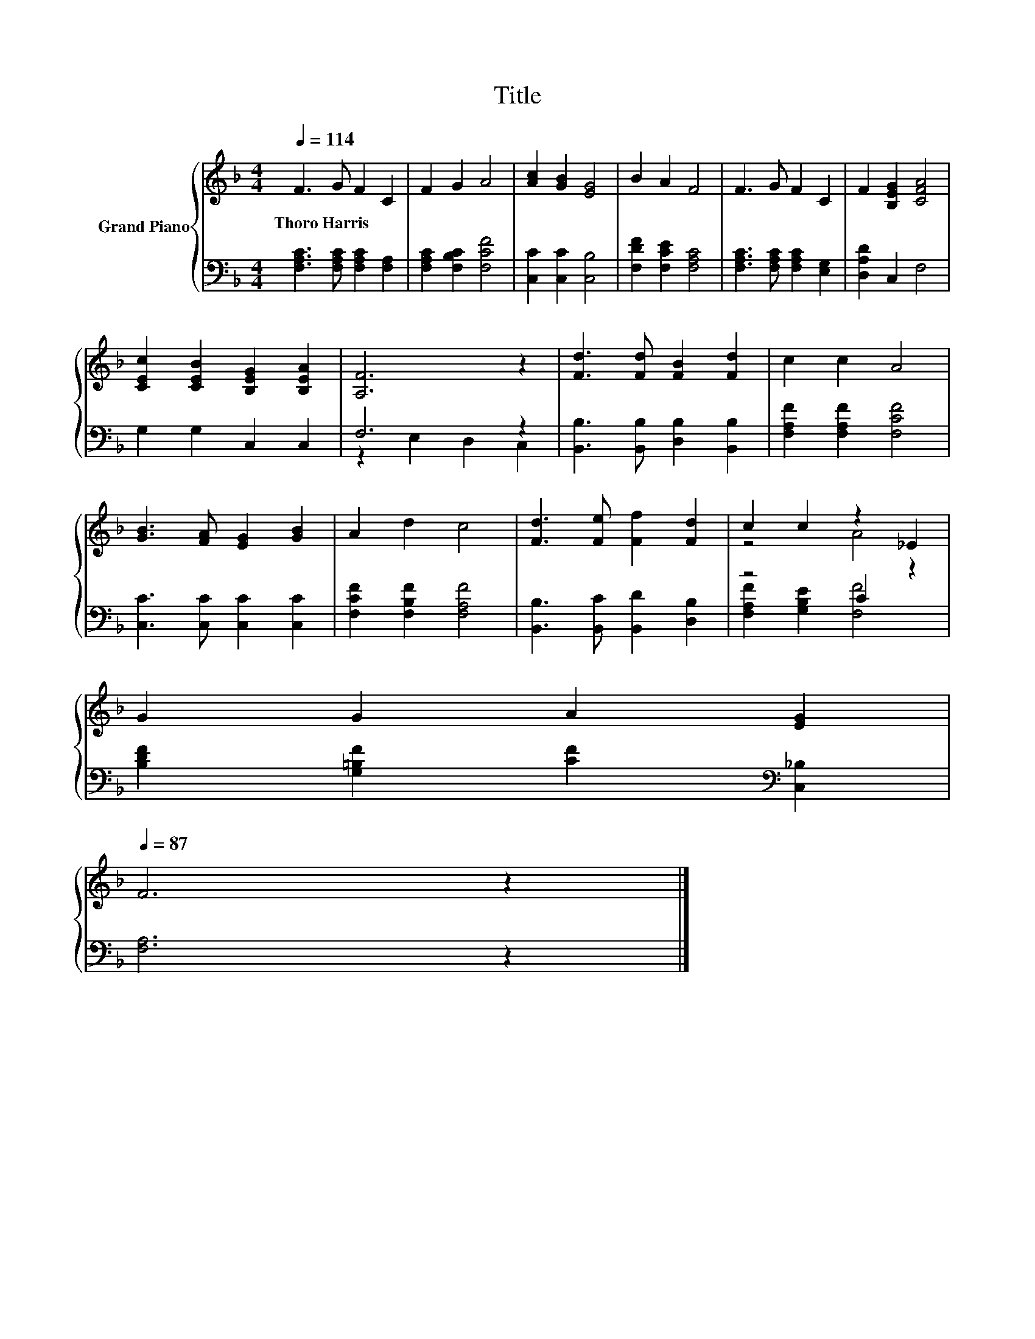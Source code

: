 X:1
T:Title
%%score { ( 1 4 ) | ( 2 3 ) }
L:1/8
Q:1/4=114
M:4/4
K:F
V:1 treble nm="Grand Piano"
V:4 treble 
V:2 bass 
V:3 bass 
V:1
 F3 G F2 C2 | F2 G2 A4 | [Ac]2 [GB]2 [EG]4 | B2 A2 F4 | F3 G F2 C2 | F2 [B,EG]2 [CFA]4 | %6
w: Thoro~Harris * * *||||||
 [CEc]2 [CEB]2 [B,EG]2 [B,EA]2 | [A,F]6 z2 | [Fd]3 [Fd] [FB]2 [Fd]2 | c2 c2 A4 | %10
w: ||||
 [GB]3 [FA] [EG]2 [GB]2 | A2 d2 c4 | [Fd]3 [Fe] [Ff]2 [Fd]2 | c2 c2 z2 _E2 | %14
w: ||||
 G2 G2 A2 [EG]2[Q:1/4=112][Q:1/4=110][Q:1/4=109][Q:1/4=107][Q:1/4=105][Q:1/4=103][Q:1/4=102][Q:1/4=100][Q:1/4=98][Q:1/4=96][Q:1/4=94][Q:1/4=93][Q:1/4=91][Q:1/4=89][Q:1/4=87] | %15
w: |
 F6 z2 |] %16
w: |
V:2
 [F,A,C]3 [F,A,C] [F,A,C]2 [F,A,]2 | [F,A,C]2 [F,B,C]2 [F,CF]4 | [C,C]2 [C,C]2 [C,B,]4 | %3
 [F,DF]2 [F,CE]2 [F,A,C]4 | [F,A,C]3 [F,A,C] [F,A,C]2 [E,G,]2 | [D,A,D]2 C,2 F,4 | %6
 G,2 G,2 C,2 C,2 | F,6 z2 | [B,,B,]3 [B,,B,] [D,B,]2 [B,,B,]2 | [F,A,F]2 [F,A,F]2 [F,CF]4 | %10
 [C,C]3 [C,C] [C,C]2 [C,C]2 | [F,CF]2 [F,B,F]2 [F,A,F]4 | [B,,B,]3 [B,,C] [B,,D]2 [D,B,]2 | %13
 z4 C2 z2 | [B,DF]2 [G,=B,F]2 [CF]2[K:bass] [C,_B,]2 | [F,A,]6 z2 |] %16
V:3
 x8 | x8 | x8 | x8 | x8 | x8 | x8 | z2 E,2 D,2 C,2 | x8 | x8 | x8 | x8 | x8 | %13
 [F,A,F]2 [G,B,E]2 [F,F]4 | x6[K:bass] x2 | x8 |] %16
V:4
 x8 | x8 | x8 | x8 | x8 | x8 | x8 | x8 | x8 | x8 | x8 | x8 | x8 | z4 A4 | x8 | x8 |] %16

